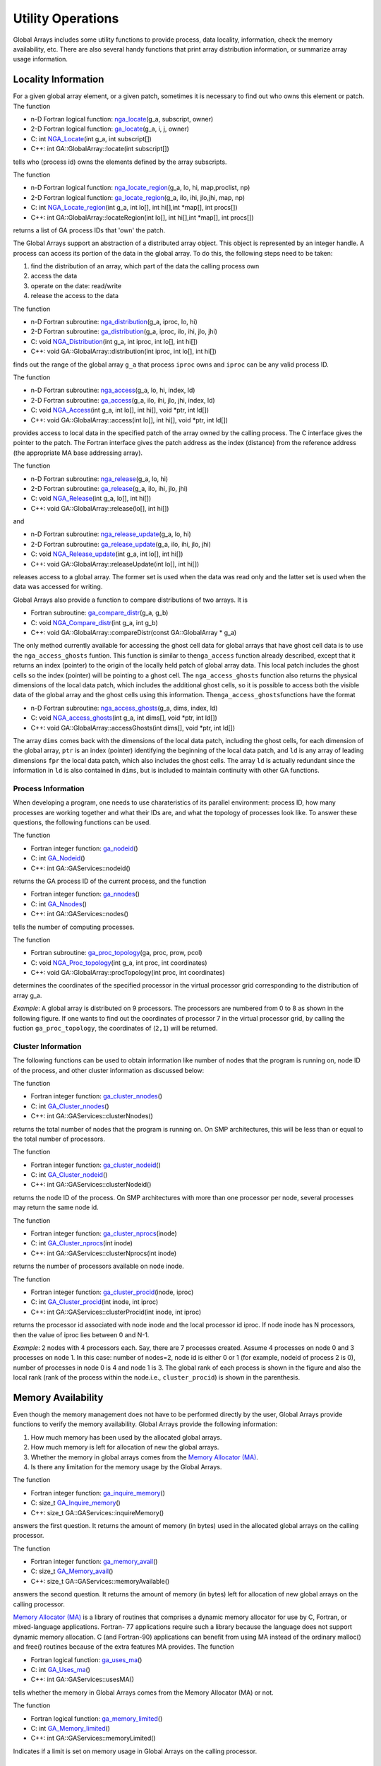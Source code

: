 Utility Operations
==================

Global Arrays includes some utility functions to provide process, data
locality, information, check the memory availability, etc. There are
also several handy functions that print array distribution information,
or summarize array usage information.

Locality Information
--------------------

For a given global array element, or a given patch, sometimes it is
necessary to find out who owns this element or patch. The function

- n-D Fortran logical function: `nga_locate <https://hpc.pnl.gov/globalarrays/api/f_op_api.html#ga_locate>`__\ (g_a, subscript, owner) 

- 2-D Fortran logical function: `ga_locate <https://hpc.pnl.gov/globalarrays/api/f_op_api.html#ga_locate>`__\ (g_a, i, j, owner) 

- C:          int `NGA_Locate <https://hpc.pnl.gov/globalarrays/api/c_op_api.html#ga_locate>`__\ (int g_a, int subscript[]) 

- C++:        int GA::GlobalArray::locate(int subscript[])

tells who (process id) owns the elements defined by the array
subscripts.

The function

- n-D Fortran logical function: `nga_locate_region <https://hpc.pnl.gov/globalarrays/api/f_op_api.html#ga_locate_region>`__\ (g_a, lo, hi, map,proclist, np) 

- 2-D Fortran logical function: `ga_locate_region <https://hpc.pnl.gov/globalarrays/api/c_op_api.html#ga_locate_region>`__\ (g_a, ilo, ihi, jlo,jhi, map, np) 

- C:          int `NGA_Locate_region <https://hpc.pnl.gov/globalarrays/api/c_op_api.html#ga_locate_region>`__\ (int g_a, int lo[], int hi[],int \*map[], int procs[]) 

- C++:        int GA::GlobalArray::locateRegion(int lo[], int hi[],int \*map[], int procs[])

returns a list of GA process IDs that 'own' the patch.

The Global Arrays support an abstraction of a distributed array object.
This object is represented by an integer handle. A process can access
its portion of the data in the global array. To do this, the following
steps need to be taken:

#. find the distribution of an array, which part of the data the calling
   process own

#. access the data

#. operate on the date: read/write

#. release the access to the data

The function

- n-D Fortran subroutine: `nga_distribution <https://hpc.pnl.gov/globalarrays/api/f_op_api.html#ga_distribute>`__\ (g_a, iproc, lo, hi) 

- 2-D Fortran subroutine: `ga_distribution <https://hpc.pnl.gov/globalarrays/api/f_op_api.html#ga_distribute>`__\ (g_a, iproc, ilo, ihi, jlo, jhi)

- C:          void `NGA_Distribution <https://hpc.pnl.gov/globalarrays/api/c_op_api.html#ga_distribute>`__\ (int g_a, int iproc, int lo[], int hi[])

- C++:        void GA::GlobalArray::distribution(int iproc, int lo[], int hi[])

finds out the range of the global array ``g_a`` that process ``iproc``
owns and ``iproc`` can be any valid process ID.

The function

- n-D Fortran subroutine: `nga_access <https://hpc.pnl.gov/globalarrays/api/f_op_api.html#ga_access>`__\ (g_a, lo, hi, index, ld) 

- 2-D Fortran subroutine: `ga_access <https://hpc.pnl.gov/globalarrays/api/f_op_api.html#ga_access>`__\ (g_a, ilo, ihi, jlo, jhi, index, ld)

- C:          void `NGA_Access <https://hpc.pnl.gov/globalarrays/api/c_op_api.html#ga_access>`__\ (int g_a, int lo[], int hi[], void \*ptr, int ld[]) 

- C++:        void GA::GlobalArray::access(int lo[], int hi[], void \*ptr, int ld[])

provides access to local data in the specified patch of the array owned
by the calling process. The C interface gives the pointer to the patch.
The Fortran interface gives the patch address as the index (distance)
from the reference address (the appropriate MA base addressing array).

The function

- n-D Fortran subroutine: `nga_release <https://hpc.pnl.gov/globalarrays/api/f_op_api.html#ga_release>`__\ (g_a, lo, hi) 

- 2-D Fortran subroutine: `ga_release <https://hpc.pnl.gov/globalarrays/api/f_op_api.html#ga_release>`__\ (g_a, ilo, ihi, jlo, jhi) 

- C:          void `NGA_Release <https://hpc.pnl.gov/globalarrays/api/c_op_api.html#ga_release>`__\ (int g_a, lo[], int hi[])

- C++:        void GA::GlobalArray::release(lo[], int hi[])

and

- n-D Fortran subroutine: `nga_release_update <https://hpc.pnl.gov/globalarrays/api/f_op_api.html#ga_release_update>`__\ (g_a, lo, hi) 

- 2-D Fortran subroutine: `ga_release_update <https://hpc.pnl.gov/globalarrays/api/f_op_api.html#ga_release_update>`__\ (g_a, ilo, ihi, jlo, jhi)

- C:          void `NGA_Release_update <https://hpc.pnl.gov/globalarrays/api/c_op_api.html#ga_release_update>`__\ (int g_a, int lo[], int hi[]) 

- C++:        void GA::GlobalArray::releaseUpdate(int lo[], int hi[])

releases access to a global array. The former set is used when the data
was read only and the latter set is used when the data was accessed for
writing.

Global Arrays also provide a function to compare distributions of two
arrays. It is

- Fortran subroutine: `ga_compare_distr <https://hpc.pnl.gov/globalarrays/api/f_op_api.html#ga_compare_distr>`__\ (g_a, g_b)

- C:       void `NGA_Compare_distr <https://hpc.pnl.gov/globalarrays/api/c_op_api.html#ga_compare_distr>`__\ (int g_a, int g_b) 

- C++:     void GA::GlobalArray::compareDistr(const GA::GlobalArray \* g_a)

The only method currently available for accessing the ghost cell data
for global arrays that have ghost cell data is to use the
``nga_access_ghosts`` funtion. This function is similar to
the\ ``nga_access`` function already described, except that it returns
an index (pointer) to the origin of the locally held patch of global
array data. This local patch includes the ghost cells so the index
(pointer) will be pointing to a ghost cell. The ``nga_access_ghosts``
function also returns the physical dimensions of the local data patch,
which includes the additional ghost cells, so it is possible to access
both the visible data of the global array and the ghost cells using this
information. The\ ``nga_access_ghosts``\ functions have the format

- n-D Fortran subroutine: `nga_access_ghosts <https://hpc.pnl.gov/globalarrays/api/f_op_api.html#ga_access_ghosts>`__\ (g_a, dims, index, ld) 

- C:           void `NGA_access_ghosts <https://hpc.pnl.gov/globalarrays/api/c_op_api.html#nga_access_ghosts>`__\ (int g_a, int dims[], void \*ptr, int ld[]) 

- C++:         void GA::GlobalArray::accessGhosts(int dims[], void \*ptr, int ld[]) 

The array ``dims`` comes back with the dimensions of the local data
patch, including the ghost cells, for each dimension of the global
array, ``ptr`` is an index (pointer) identifying the beginning of the
local data patch, and ``ld`` is any array of leading dimensions ``fpr``
the local data patch, which also includes the ghost cells. The array
``ld`` is actually redundant since the information in ``ld`` is also
contained in ``dims``, but is included to maintain continuity with other
GA functions.

Process Information 
~~~~~~~~~~~~~~~~~~~

When developing a program, one needs to use charateristics of its
parallel environment: process ID, how many processes are working
together and what their IDs are, and what the topology of processes look
like. To answer these questions, the following functions can be used.

The function

- Fortran integer function: `ga_nodeid <https://hpc.pnl.gov/globalarrays/api/f_op_api.html#ga_nodeid>`__\ () 

- C:       int `GA_Nodeid <https://hpc.pnl.gov/globalarrays/api/c_op_api.html#ga_nodeid>`__\ () 

- C++:     int GA::GAServices::nodeid()

returns the GA process ID of the current process, and the function

- Fortran integer function: `ga_nnodes <https://hpc.pnl.gov/globalarrays/api/f_op_api.html#ga_nnodes>`__\ () 

- C:       int `GA_Nnodes <https://hpc.pnl.gov/globalarrays/api/c_op_api.html#ga_nnodes>`__\ () 

- C++:     int GA::GAServices::nodes()

tells the number of computing processes.

The function

- Fortran subroutine: `ga_proc_topology <https://hpc.pnl.gov/globalarrays/api/f_op_api.html#ga_proc_topology>`__\ (ga, proc, prow, pcol)

- C:       void `NGA_Proc_topology <https://hpc.pnl.gov/globalarrays/api/c_op_api.html#ga_proc_topology>`__\ (int g_a, int proc, int coordinates)

- C++:     void GA::GlobalArray::procTopology(int proc, int coordinates)

determines the coordinates of the specified processor in the virtual
processor grid corresponding to the distribution of array g_a.

*Example*: A global array is distributed on 9 processors. The processors are
numbered from 0 to 8 as shown in the following figure. If one wants to
find out the coordinates of processor 7 in the virtual processor grid,
by calling the fuction ``ga_proc_topology``, the coordinates of
(``2,1``) will be returned.

.. figure:: images/topo.png
   :width: 40%
   :align: center

Cluster Information 
~~~~~~~~~~~~~~~~~~~

The following functions can be used to obtain information like number of
nodes that the program is running on, node ID of the process, and other
cluster information as discussed below:

The function

- Fortran integer function: `ga_cluster_nnodes <https://hpc.pnl.gov/globalarrays/api/f_op_api.html#ga_cluster_nnodes>`__\ () 

- C:       int `GA_Cluster_nnodes <https://hpc.pnl.gov/globalarrays/api/c_op_api.html#ga_cluster_nnodes>`__\ () 

- C++:     int GA::GAServices::clusterNnodes()

returns the total number of nodes that the program is running on. On SMP
architectures, this will be less than or equal to the total number of
processors.

The function

- Fortran integer function: `ga_cluster_nodeid <https://hpc.pnl.gov/globalarrays/api/f_op_api.html#ga_cluster_nodeid>`__\ () 

- C:       int `GA_Cluster_nodeid <https://hpc.pnl.gov/globalarrays/api/c_op_api.html#ga_cluster_nodeid>`__\ () 

- C++:     int GA::GAServices::clusterNodeid()

returns the node ID of the process. On SMP architectures with more than
one processor per node, several processes may return the same node id.

The function

- Fortran integer function: `ga_cluster_nprocs <https://hpc.pnl.gov/globalarrays/api/f_op_api.html#ga_cluster_nprocs>`__\ (inode)

- C:       int `GA_Cluster_nprocs <https://hpc.pnl.gov/globalarrays/api/c_op_api.html#ga_cluster_nprocs>`__\ (int inode) 

- C++:     int GA::GAServices::clusterNprocs(int inode)

returns the number of processors available on node inode.

The function

- Fortran integer function: `ga_cluster_procid <https://hpc.pnl.gov/globalarrays/api/f_op_api.html#ga_cluster_procid>`__\ (inode, iproc) 

- C:       int `GA_Cluster_procid <https://hpc.pnl.gov/globalarrays/api/c_op_api.html#ga_cluster_procid>`__\ (int inode, int iproc) 

- C++:     int GA::GAServices::clusterProcid(int inode, int iproc)

returns the processor id associated with node inode and the local
processor id iproc. If node inode has N processors, then the value of
iproc lies between 0 and N-1.

*Example*: 2 nodes with 4 processors each. Say, there are 7 processes created.
Assume 4 processes on node 0 and 3 processes on node 1. In this case:
number of nodes=2, node id is either 0 or 1 (for example, nodeid of
process 2 is 0), number of processes in node 0 is 4 and node 1 is 3. The
global rank of each process is shown in the figure and also the local
rank (rank of the process within the node.i.e., ``cluster_procid``) is
shown in the parenthesis.

.. figure:: images/cluster.png
   :width: 80%
   :align: center

Memory Availability 
-------------------

Even though the memory management does not have to be performed directly
by the user, Global Arrays provide functions to verify the memory
availability. Global Arrays provide the following information:

#. How much memory has been used by the allocated global arrays.

#. How much memory is left for allocation of new the global arrays.

#. Whether the memory in global arrays comes from the `Memory Allocator
   (MA) <https://hpc.pnl.gov/globalarrays/ma/MAapi.html>`__.

#. Is there any limitation for the memory usage by the Global Arrays.

The function

- Fortran integer function: `ga_inquire_memory <https://hpc.pnl.gov/globalarrays/api/f_op_api.html#ga_inquire_memory>`__\ () 

- C:      size_t `GA_Inquire_memory <https://hpc.pnl.gov/globalarrays/api/c_op_api.html#ga_inquire_memory>`__\ () 

- C++:    size_t GA::GAServices::inquireMemory()

answers the first question. It returns the amount of memory (in bytes)
used in the allocated global arrays on the calling processor.

The function

- Fortran integer function: `ga_memory_avail <https://hpc.pnl.gov/globalarrays/api/f_op_api.html#ga_memory_avail>`__\ () 

- C:      size_t `GA_Memory_avail <https://hpc.pnl.gov/globalarrays/api/c_op_api.html#ga_memory_avail>`__\ () 

- C++:    size_t GA::GAServices::memoryAvailable()

answers the second question. It returns the amount of memory (in bytes)
left for allocation of new global arrays on the calling processor.

`Memory Allocator
(MA) <https://hpc.pnl.gov/globalarrays/ma/MAapi.html>`__ is a library of
routines that comprises a dynamic memory allocator for use by C,
Fortran, or mixed-language applications. Fortran- 77 applications
require such a library because the language does not support dynamic
memory allocation. C (and Fortran-90) applications can benefit from
using MA instead of the ordinary malloc() and free() routines because of
the extra features MA provides. The function

- Fortran logical function: `ga_uses_ma <https://hpc.pnl.gov/globalarrays/api/f_op_api.html#ga_uses_ma>`__\ () 

- C:       int `GA_Uses_ma <https://hpc.pnl.gov/globalarrays/api/c_op_api.html#ga_uses_ma>`__\ () 

- C++:     int GA::GAServices::usesMA()

tells whether the memory in Global Arrays comes from the Memory
Allocator (MA) or not.

The function

- Fortran logical function: `ga_memory_limited <https://hpc.pnl.gov/globalarrays/api/f_op_api.html#ga_memory_limited>`__\ () 

- C:       int `GA_Memory_limited <https://hpc.pnl.gov/globalarrays/api/c_op_api.html#ga_memory_limited>`__\ () 

- C++:     int GA::GAServices::memoryLimited()

Indicates if a limit is set on memory usage in Global Arrays on the
calling processor.

Message-Passing Wrappers to Reduce/Broadcast Operations 
-------------------------------------------------------

Global Arrays provide convenient operations for broadcast/reduce
regardless of the message-passing library the process is running with.

The function

- Fortran subroutine: `ga_brdcst <https://hpc.pnl.gov/globalarrays/api/f_op_api.html#ga_brdcst>`__\ (type, buf, lenbuf, root) 

- C:       void `GA_Brdcst <https://hpc.pnl.gov/globalarrays/api/c_op_api.html#ga_brdcst>`__\ (void \*buf, int lenbuf, int root) 

- C++:     void GA::GAServices::brdcst(void \*buf, int lenbuf, int root)

broadcasts from process root to all other processes a message buffer of
length lenbuf.

The functions

- Fortran subroutine: `ga_igop <https://hpc.pnl.gov/globalarrays/api/f_op_api.html#ga_igop>`__\ (type, x, n, op) 
      - subroutine `ga_dgop <https://hpc.pnl.gov/globalarrays/api/f_op_api.html#ga_igop>`__\ (type, x, n, op) 

- C:    void `GA_Igop <https://hpc.pnl.gov/globalarrays/api/c_op_api.html#ga_igop>`__\ (long x[], int n, char \*op) 
      - void `GA_Dgop <https://hpc.pnl.gov/globalarrays/api/c_op_api.html#ga_dgop>`__\ (double x[], int n, char \*op) 

- C++:  void GA::GAServices::igop(long x[], int n, char \*op) 
      - void GA::GAServices::dgop(double x[], int n, char \*op)

'sum' elements of *X(1:N)* (a vector present on each process) across all
nodes using the communicative operator ``op``, The result is broadcasted
to all nodes. Supported operations include
**+, \*, max, min, absmax, absmin**. The integer version also includes
the ``bitwise OR``\ operation.

These operations unlike ``ga_sync``, do not include embedded
``ga_gence`` operations.

Others 
------

There are some other useful functions in Global Arrays. One group is
about inquiring the array attributes. Another group is about printing
the array or part of the array.

Inquire 
~~~~~~~

A global array is represented by a handle. Given a handle, one can get
the array information, such as the array name, memory used, array data
type, and array dimension information, with the help of the following
functions.

The functions

- n-D Fortran subroutine: `nga_inquire <https://hpc.pnl.gov/globalarrays/api/f_op_api.html#ga_inquire>`__\ (g_a, type, ndim, dims) 

- 2-D Fortran subroutine: `nga_inquire <https://hpc.pnl.gov/globalarrays/api/f_op_api.html#ga_inquire>`__\ (g_a, type, dim1, dim2) 

- C:           void `NGA_Inquire <https://hpc.pnl.gov/globalarrays/api/c_op_api.html#ga_inquire>`__\ (int g_a, int \*type, int \*ndim, int dims[]) 

- C++:         void GA::GlobalArray::inquire(int \*type, int \*ndim, int dims[])

return the data type of the array, and also the dimensions of the array.

The function

- Fortran subroutine: `ga_inquire_name <https://hpc.pnl.gov/globalarrays/api/f_op_api.html#ga_inquire_name>`__\ (g_a, array_name) 

- C:       char\* `GA_Inquire_name <https://hpc.pnl.gov/globalarrays/api/c_op_api.html#ga_inquire_name>`__\ (int g_a)  

- C++:     char\* GA::GlobalArray::inquireName()

finds out the name of the array.

One can also inquire the memory being used with ``ga_inquire_memory``
(discussed above).

Print 
~~~~~

Global arrays provide functions to print

#. content of the global array

#. content of a patch of global array

#. the status of array operations

#. a summary of allocated arrays

The function

- Fortran subroutine: `ga_print <https://hpc.pnl.gov/globalarrays/api/f_op_api.html#ga_print>`__\ (g_a) 

- C:       void `GA_Print <https://hpc.pnl.gov/globalarrays/api/c_op_api.html#ga_print>`__\ (int g_a) 

- C++:     void GA::GlobalArray::print()

prints the entire array to the standard output. The output is formatted.

A utility function is provided to print data in the patch, which is

- Fortran subroutine: `nga_print_patch <https://hpc.pnl.gov/globalarrays/api/f_op_api.html#ga_print_patch>`__\ (g_a, lo, hi, pretty) 

- C:       void `NGA_Print_patch <https://hpc.pnl.gov/globalarrays/api/c_op_api.html#ga_print_patch>`__\ (int g_a, int lo[], int hi[], int pretty) 

- C++:     void GA::GlobalArray::printPatch(int lo[], int hi[], int pretty)

One can either specify a formatted output (set ``pretty`` to one) where
the output is formatted and rows/ columns are labeled, or (set
``pretty`` to zero) just dump all the elements of this patch to the
standard output without any formatting.

The function

- Fortran subroutine: `ga_print_stats <https://hpc.pnl.gov/globalarrays/api/f_op_api.html#ga_print_stats>`__\ () 

- C:       void `GA_Print_stats <https://hpc.pnl.gov/globalarrays/api/c_op_api.html#ga_print_stats>`__\ () 

- C++:     void GA::GAServices::printStats()

prints the global statistics information about array operations for the
calling process, including

-  number of calls to the GA create/duplicate, destroy, get, put,
   scatter, gather, and read_and_inc operations

-  total amount of data moved in the GA primitive operations

-  amount of data moved in GA primitive operations to logically remote
   locations

-  maximum memory consumption in global arrays, the high-water mark

The function

- Fortran subroutine: `ga_print_distribution <https://hpc.pnl.gov/globalarrays/api/f_op_api.html#ga_print_distribution>`__\ (g_a) 

- C:       void `GA_Print_distribution <https://hpc.pnl.gov/globalarrays/api/c_op_api.html#ga_print_distribution>`__\ (int g_a)

- C:       void GA::GlobalArray::printDistribution()

prints the global array distribution. It shows mapping array data to the
processes.

The function

- Fortran subroutine: `ga_summarize <https://hpc.pnl.gov/globalarrays/api/f_op_api.html#ga_summarize>`__\ (verbose) 

- C:       void `GA_Summarize <https://hpc.pnl.gov/globalarrays/api/c_op_api.html#ga_summarize>`__\ (int verbose) 

- C++:     void GA::GAServices::summarize(int verbose)

prints info about allocated arrays. verbose can be either one or zero.

Miscellaneous 
~~~~~~~~~~~~~

The function

- Fortran subroutine: `ga_check_handle <https://hpc.pnl.gov/globalarrays/api/f_op_api.html#ga_check_handle>`__\ (g_a, string) 

- C:       void `GA_Check_handle <https://hpc.pnl.gov/globalarrays/api/c_op_api.html#ga_check_handle>`__\ (int g_a, char \*string)

- C++:     void GA::GlobalArray::checkHandle(char \*string)

checks if the global array handle ``g_a`` represents a valid array. The
``string`` is the message to be printed when the handle is invalid.

